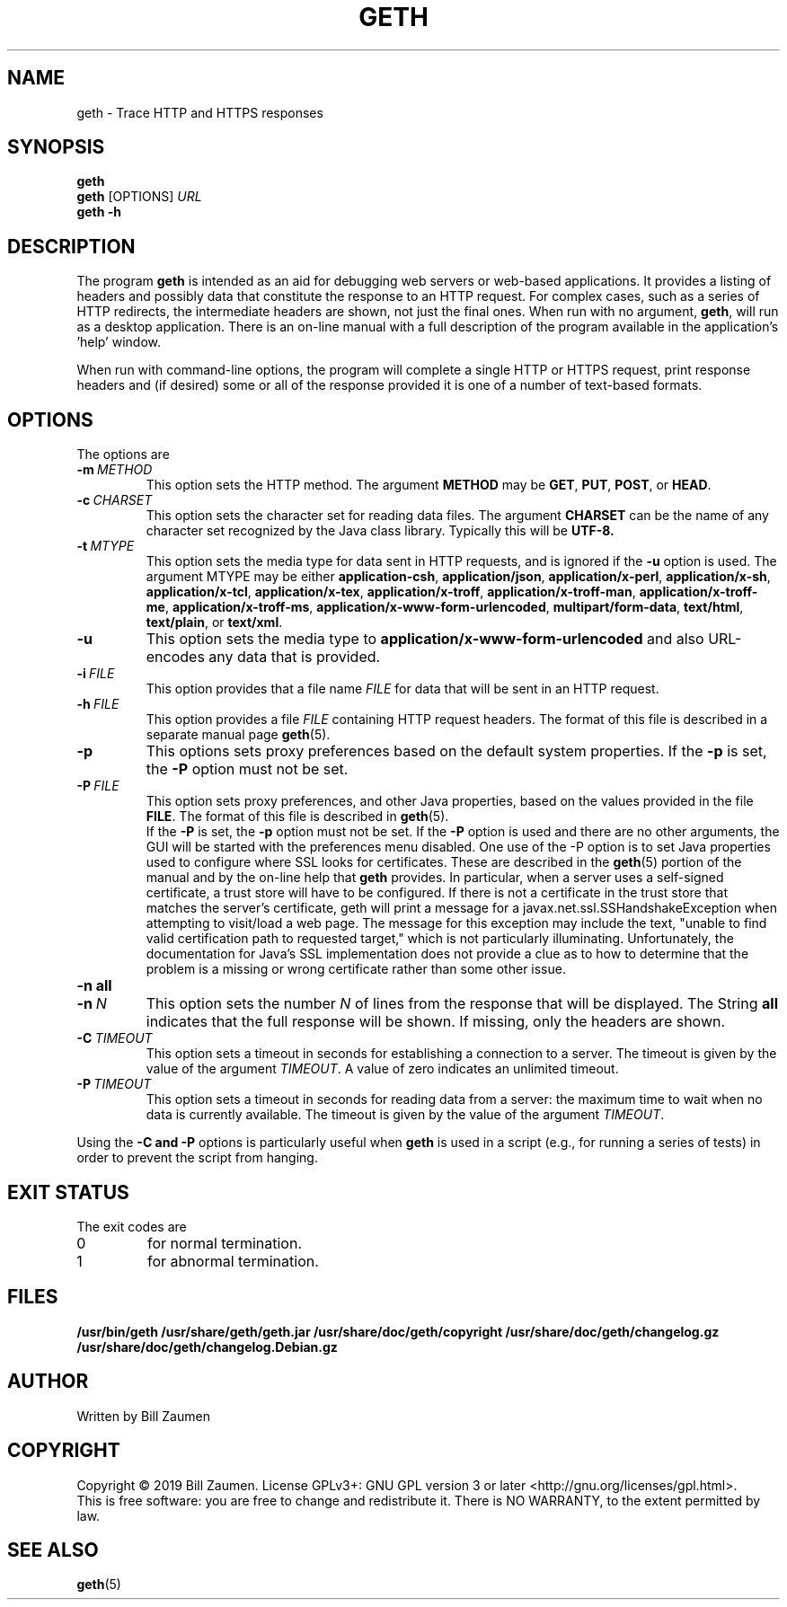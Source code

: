 .TH GETH "1" "Apr 2020" "geth VERSION" "User Commands"
.SH NAME
.PP
geth \- Trace HTTP and HTTPS responses
.SH SYNOPSIS
.PP
.B geth
.br
.B geth
[\FIOPTIONS\fR]
.I URL
.br
.B geth \-h
.SH DESCRIPTION
The program
.B geth
is intended as an aid for debugging web servers or web-based applications.
It provides a listing of headers and possibly data that constitute the
response to an HTTP request. For complex cases, such as a
series of HTTP redirects, the intermediate headers are shown, not just
the final ones.
When run with no argument,
.BR geth ,
will run as a desktop application. There is an on-line manual with a
full description of the program available in the application's 'help'
window.
.PP
When run with command-line options, the program will complete a single
HTTP or HTTPS request, print response headers and (if desired) some or
all of the response provided it is one of a number of text-based formats.
.SH OPTIONS
The options are
.TP
.BI \-m\  METHOD
This option sets the HTTP method. The argument
.B METHOD
may be
.BR GET ,
.BR PUT ,
.BR POST ,
or
.BR HEAD .
.TP
.BI \-c\  CHARSET
This option sets the character set for reading data files.
The argument
.B CHARSET
can be the name of any character set recognized by the Java class library.
Typically this will be
.BR UTF-8.
.TP
.BI \-t\  MTYPE
This option sets the media type for data sent in HTTP requests, and
is ignored if the
.B \-u
option is used. The argument MTYPE may be either
.BR application-csh ,
.BR application/json ,
.BR application/x-perl ,
.BR application/x-sh ,
.BR application/x-tcl ,
.BR application/x-tex ,
.BR application/x-troff ,
.BR application/x-troff-man ,
.BR application/x-troff-me ,
.BR application/x-troff-ms ,
.BR application/x-www-form-urlencoded ,
.BR multipart/form-data ,
.BR text/html ,
.BR text/plain ,
or
.BR text/xml .
.TP
.B \-u
This option sets the media type to
.B "application/x-www-form-urlencoded"
and also URL-encodes any data that is provided.
.TP
.BI \-i\  FILE
This option provides that a file name
.I FILE
for data that will be sent in an HTTP request.
.TP
.BI \-h\  FILE
This option provides a file
.I FILE
containing HTTP request headers. The format of this file is described
in a separate manual page
.BR geth (5).
.TP
.B \-p
This options sets proxy preferences based on the default system
properties. If the
.B \-p
is set, the
.B \-P
option must not be set.
.TP
.BI \-P\  FILE
This option sets proxy preferences, and other Java properties,
based on the values provided in
the file
.BR FILE .
The format of this file is described in
.BR geth (5).
 If the
.B \-P
is set, the
.B \-p
option must not be set. If the
.B \-P
option is used and there are no other arguments, the GUI will be
started with the preferences menu disabled.  One use of the -P option
is to set Java properties used to configure where SSL looks for
certificates. These are described in the
.BR geth (5)
portion of the manual and by the on-line help that
.B geth
provides. In particular, when a server uses a self-signed certificate,
a trust store will have to be configured. If there is not a
certificate in the trust store that matches the server's certificate,
geth will print a message for a javax.net.ssl.SSHandshakeException
when attempting to visit/load a web page. The message for this
exception may include the text, "unable to find valid certification
path to requested target," which is not particularly
illuminating. Unfortunately, the documentation for Java's SSL
implementation does not provide a clue as to how to determine that the
problem is a missing or wrong certificate rather than some other
issue.
.TP
.B \-n\ all
.TQ
.BI \-n\  N
This option sets the number
.I N
of lines from the response that will be displayed. The String
.B all
indicates that the full response will be shown. If missing, only
the headers are shown.
.TP
.BI \-C\  TIMEOUT
This option sets a timeout in seconds for establishing a connection
to a server. The timeout is given by the value of the argument
.IR TIMEOUT .
A value of zero indicates an unlimited timeout.
.TP
.BI \-P\  TIMEOUT
This option sets a timeout in seconds for reading data from a server: the
maximum time to wait when no data is currently available.  The timeout is
given by the value of the argument
.IR TIMEOUT .
.PP
Using the
.B \-C and
.B \-P
options is particularly useful when
.B geth
is used in a script (e.g., for running a series of tests) in order to
prevent the script from hanging.
.SH EXIT STATUS
.PP
The exit codes are
.TP
0
for normal termination.
.TP
1
for abnormal termination.
.SH FILES
.B /usr/bin/geth
.B /usr/share/geth/geth.jar
.B /usr/share/doc/geth/copyright
.B /usr/share/doc/geth/changelog.gz
.B /usr/share/doc/geth/changelog.Debian.gz
.SH AUTHOR
Written by Bill Zaumen
.SH COPYRIGHT
Copyright \(co 2019 Bill Zaumen.
License GPLv3+: GNU GPL version 3 or later <http://gnu.org/licenses/gpl.html>.
.br
This is free software: you are free to change and redistribute it.
There is NO WARRANTY, to the extent permitted by law.
.SH SEE ALSO
.PP
.BR geth (5)

\"  LocalWords:  GETH geth HTTPS br FIOPTIONS fR TP CHARSET UTF MTYPE
\"  LocalWords:  csh json perl tcl tex troff www urlencoded html xml
\"  LocalWords:  TQ Zaumen GPLv GPL
